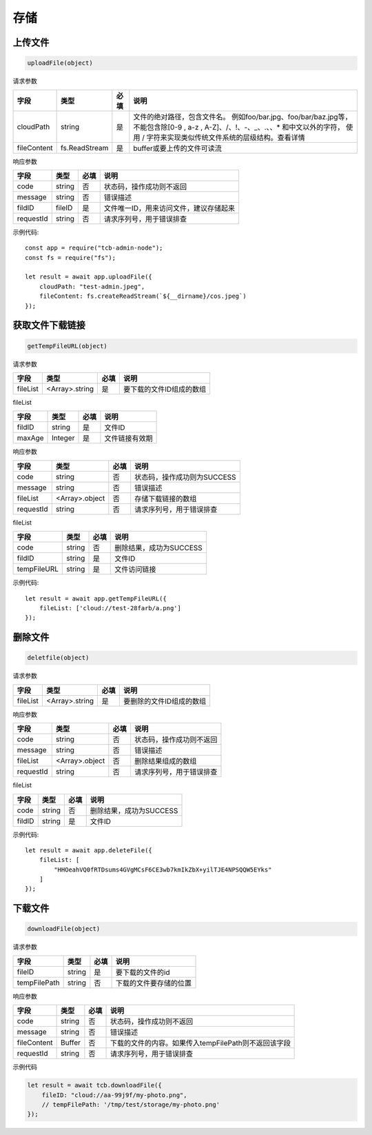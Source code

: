 存储
========


上传文件
----------

.. code:: js

  uploadFile(object)

请求参数

+-------------+---------------+------+-------------------------------------------------------+
|    字段     |     类型      | 必填 |                         说明                          |
+=============+===============+======+=======================================================+
| cloudPath   | string        | 是   | 文件的绝对路径，包含文件名。                          |
|             |               |      | 例如foo/bar.jpg、foo/bar/baz.jpg等，                  |
|             |               |      | 不能包含除[0-9 , a-z , A-Z]、/、!、-、_、.、、*       |
|             |               |      | 和中文以外的字符，                                    |
|             |               |      | 使用 / 字符来实现类似传统文件系统的层级结构。查看详情 |
+-------------+---------------+------+-------------------------------------------------------+
| fileContent | fs.ReadStream | 是   | buffer或要上传的文件可读流                            |
+-------------+---------------+------+-------------------------------------------------------+

响应参数

+-----------+--------+------+----------------------------------------+
|   字段    |  类型  | 必填 |                  说明                  |
+===========+========+======+========================================+
| code      | string | 否   | 状态码，操作成功则不返回               |
+-----------+--------+------+----------------------------------------+
| message   | string | 否   | 错误描述                               |
+-----------+--------+------+----------------------------------------+
| fildID    | fileID | 是   | 文件唯一ID，用来访问文件，建议存储起来 |
+-----------+--------+------+----------------------------------------+
| requestId | string | 否   | 请求序列号，用于错误排查               |
+-----------+--------+------+----------------------------------------+

示例代码::

  const app = require("tcb-admin-node");
  const fs = require("fs");

  let result = await app.uploadFile({
      cloudPath: "test-admin.jpeg",
      fileContent: fs.createReadStream(`${__dirname}/cos.jpeg`)
  });

获取文件下载链接
-------------------

.. code:: js

  getTempFileURL(object)

请求参数

+----------+----------------+------+--------------------------+
|   字段   |      类型      | 必填 |           说明           |
+==========+================+======+==========================+
| fileList | <Array>.string | 是   | 要下载的文件ID组成的数组 |
+----------+----------------+------+--------------------------+

fileList

+--------+---------+------+----------------+
|  字段  |  类型   | 必填 |      说明      |
+========+=========+======+================+
| fildID | string  | 是   | 文件ID         |
+--------+---------+------+----------------+
| maxAge | Integer | 是   | 文件链接有效期 |
+--------+---------+------+----------------+

响应参数

+-----------+----------------+------+-----------------------------+
|   字段    |      类型      | 必填 |            说明             |
+===========+================+======+=============================+
| code      | string         | 否   | 状态码，操作成功则为SUCCESS |
+-----------+----------------+------+-----------------------------+
| message   | string         | 否   | 错误描述                    |
+-----------+----------------+------+-----------------------------+
| fileList  | <Array>.object | 否   | 存储下载链接的数组          |
+-----------+----------------+------+-----------------------------+
| requestId | string         | 否   | 请求序列号，用于错误排查    |
+-----------+----------------+------+-----------------------------+

fileList

+-------------+--------+------+-------------------------+
|    字段     |  类型  | 必填 |          说明           |
+=============+========+======+=========================+
| code        | string | 否   | 删除结果，成功为SUCCESS |
+-------------+--------+------+-------------------------+
| fildID      | string | 是   | 文件ID                  |
+-------------+--------+------+-------------------------+
| tempFileURL | string | 是   | 文件访问链接            |
+-------------+--------+------+-------------------------+

示例代码::

  let result = await app.getTempFileURL({
      fileList: ['cloud://test-28farb/a.png']
  });

删除文件
-------------

.. code:: js

  deletfile(object)

请求参数

+----------+----------------+------+--------------------------+
|   字段   |      类型      | 必填 |           说明           |
+==========+================+======+==========================+
| fileList | <Array>.string | 是   | 要删除的文件ID组成的数组 |
+----------+----------------+------+--------------------------+

响应参数

+-----------+----------------+------+--------------------------+
|   字段    |      类型      | 必填 |           说明           |
+===========+================+======+==========================+
| code      | string         | 否   | 状态码，操作成功则不返回 |
+-----------+----------------+------+--------------------------+
| message   | string         | 否   | 错误描述                 |
+-----------+----------------+------+--------------------------+
| fileList  | <Array>.object | 否   | 删除结果组成的数组       |
+-----------+----------------+------+--------------------------+
| requestId | string         | 否   | 请求序列号，用于错误排查 |
+-----------+----------------+------+--------------------------+

fileList

+--------+--------+------+-------------------------+
|  字段  |  类型  | 必填 |          说明           |
+========+========+======+=========================+
| code   | string | 否   | 删除结果，成功为SUCCESS |
+--------+--------+------+-------------------------+
| fildID | string | 是   | 文件ID                  |
+--------+--------+------+-------------------------+

示例代码::

  let result = await app.deleteFile({
      fileList: [
          "HHOeahVQ0fRTDsums4GVgMCsF6CE3wb7kmIkZbX+yilTJE4NPSQQW5EYks"
      ]
  });

下载文件
-------------

.. code:: js

  downloadFile(object)

请求参数

+--------------+--------+------+------------------------+
|     字段     |  类型  | 必填 |          说明          |
+==============+========+======+========================+
| fileID       | string | 是   | 要下载的文件的id       |
+--------------+--------+------+------------------------+
| tempFilePath | string | 否   | 下载的文件要存储的位置 |
+--------------+--------+------+------------------------+

响应参数

+-------------+--------+------+------------------------------------------------------+
|    字段     |  类型  | 必填 |                         说明                         |
+=============+========+======+======================================================+
| code        | string | 否   | 状态码，操作成功则不返回                             |
+-------------+--------+------+------------------------------------------------------+
| message     | string | 否   | 错误描述                                             |
+-------------+--------+------+------------------------------------------------------+
| fileContent | Buffer | 否   | 下载的文件的内容。如果传入tempFilePath则不返回该字段 |
+-------------+--------+------+------------------------------------------------------+
| requestId   | string | 否   | 请求序列号，用于错误排查                             |
+-------------+--------+------+------------------------------------------------------+

示例代码

.. code:: js

  let result = await tcb.downloadFile({
      fileID: "cloud://aa-99j9f/my-photo.png",
      // tempFilePath: '/tmp/test/storage/my-photo.png'
  });